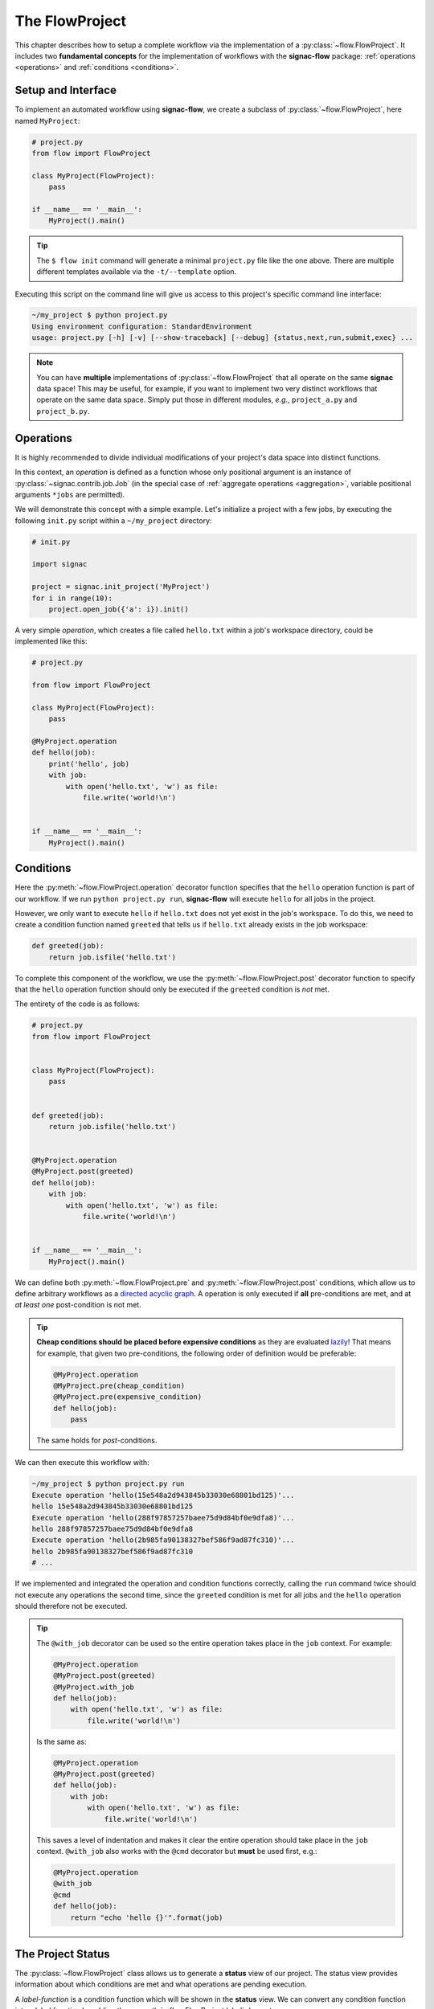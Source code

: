 .. _flow-project:

===============
The FlowProject
===============

This chapter describes how to setup a complete workflow via the implementation of a :py:class:`~flow.FlowProject`.
It includes two **fundamental concepts** for the implementation of workflows with the **signac-flow** package: :ref:`operations <operations>` and :ref:`conditions <conditions>`.

.. _project-setup:

Setup and Interface
===================

To implement an automated workflow using **signac-flow**, we create a subclass of :py:class:`~flow.FlowProject`, here named ``MyProject``:

.. code-block:: python

    # project.py
    from flow import FlowProject

    class MyProject(FlowProject):
        pass

    if __name__ == '__main__':
        MyProject().main()

.. tip::

    The ``$ flow init`` command will generate a minimal ``project.py`` file like the one above.
    There are multiple different templates available via the ``-t/--template`` option.

Executing this script on the command line will give us access to this project's specific command line interface:

.. code-block:: bash

     ~/my_project $ python project.py
     Using environment configuration: StandardEnvironment
     usage: project.py [-h] [-v] [--show-traceback] [--debug] {status,next,run,submit,exec} ...

.. note::

    You can have **multiple** implementations of :py:class:`~flow.FlowProject` that all operate on the same **signac** data space!
    This may be useful, for example, if you want to implement two very distinct workflows that operate on the same data space.
    Simply put those in different modules, *e.g.*, ``project_a.py`` and ``project_b.py``.

.. _operations:

Operations
==========

It is highly recommended to divide individual modifications of your project's data space into distinct functions.

In this context, an *operation* is defined as a function whose only positional argument is an instance of :py:class:`~signac.contrib.job.Job` (in the special case of :ref:`aggregate operations <aggregation>`, variable positional arguments ``*jobs`` are permitted).

We will demonstrate this concept with a simple example.
Let's initialize a project with a few jobs, by executing the following ``init.py`` script within a ``~/my_project`` directory:

.. code-block:: python

    # init.py

    import signac

    project = signac.init_project('MyProject')
    for i in range(10):
        project.open_job({'a': i}).init()

A very simple *operation*, which creates a file called ``hello.txt`` within a job's workspace directory, could be implemented like this:

.. code-block:: python

    # project.py

    from flow import FlowProject

    class MyProject(FlowProject):
        pass

    @MyProject.operation
    def hello(job):
        print('hello', job)
        with job:
            with open('hello.txt', 'w') as file:
                file.write('world!\n')


    if __name__ == '__main__':
        MyProject().main()


.. _conditions:

Conditions
==========

Here the :py:meth:`~flow.FlowProject.operation` decorator function specifies that the ``hello`` operation function is part of our workflow. If we run ``python project.py run``, **signac-flow** will execute ``hello`` for all jobs in the project.

However, we only want to execute ``hello`` if ``hello.txt`` does not yet exist in the job's workspace.
To do this, we need to create a condition function named ``greeted`` that tells us if ``hello.txt`` already exists in the job workspace:


.. code-block:: python

    def greeted(job):
        return job.isfile('hello.txt')

To complete this component of the workflow, we use the :py:meth:`~flow.FlowProject.post` decorator function to specify that the ``hello`` operation function should only be executed if the ``greeted`` condition is *not* met.

The entirety of the code is as follows:

.. code-block:: python

    # project.py
    from flow import FlowProject


    class MyProject(FlowProject):
        pass


    def greeted(job):
        return job.isfile('hello.txt')


    @MyProject.operation
    @MyProject.post(greeted)
    def hello(job):
        with job:
            with open('hello.txt', 'w') as file:
                file.write('world!\n')


    if __name__ == '__main__':
        MyProject().main()

We can define both :py:meth:`~flow.FlowProject.pre` and :py:meth:`~flow.FlowProject.post` conditions, which allow us to define arbitrary workflows as a `directed acyclic graph <https://en.wikipedia.org/wiki/Directed_acyclic_graph>`__.
A operation is only executed if **all** pre-conditions are met, and at *at least one* post-condition is not met.

.. tip::

    **Cheap conditions should be placed before expensive conditions** as they are evaluated `lazily`_!
    That means for example, that given two pre-conditions, the following order of definition would be preferable:

    .. code-block:: python

        @MyProject.operation
        @MyProject.pre(cheap_condition)
        @MyProject.pre(expensive_condition)
        def hello(job):
            pass

    The same holds for *post*-conditions.

.. _lazily: https://en.wikipedia.org/wiki/Lazy_evaluation

We can then execute this workflow with:

.. code-block:: bash

    ~/my_project $ python project.py run
    Execute operation 'hello(15e548a2d943845b33030e68801bd125)'...
    hello 15e548a2d943845b33030e68801bd125
    Execute operation 'hello(288f97857257baee75d9d84bf0e9dfa8)'...
    hello 288f97857257baee75d9d84bf0e9dfa8
    Execute operation 'hello(2b985fa90138327bef586f9ad87fc310)'...
    hello 2b985fa90138327bef586f9ad87fc310
    # ...

If we implemented and integrated the operation and condition functions correctly, calling the ``run`` command twice should not execute any operations the second time, since the ``greeted`` condition is met for all jobs and the ``hello`` operation should therefore not be executed.

.. tip::

    The ``@with_job`` decorator can be used so the entire operation takes place in the ``job`` context.
    For example:

    .. code-block:: python

        @MyProject.operation
        @MyProject.post(greeted)
        @MyProject.with_job
        def hello(job):
            with open('hello.txt', 'w') as file:
                file.write('world!\n')

    Is the same as:

    .. code-block:: python

        @MyProject.operation
        @MyProject.post(greeted)
        def hello(job):
            with job:
                with open('hello.txt', 'w') as file:
                    file.write('world!\n')

    This saves a level of indentation and makes it clear the entire operation should take place in the ``job`` context.
    ``@with_job`` also works with the ``@cmd`` decorator but **must** be used first, e.g.:

    .. code-block:: python

        @MyProject.operation
        @with_job
        @cmd
        def hello(job):
            return "echo 'hello {}'".format(job)

The Project Status
==================

The :py:class:`~flow.FlowProject` class allows us to generate a **status** view of our project.
The status view provides information about which conditions are met and what operations are pending execution.

A *label-function* is a condition function which will be shown in the **status** view.
We can convert any condition function into a label function by adding the :py:meth:`~.flow.FlowProject.label` decorator:

.. code-block:: python

    @MyProject.label
    def greeted(job):
        return job.isfile('hello.txt')

We will reset the workflow for only a few jobs to get a more interesting *status* view:

.. code-block:: bash

    ~/my_project $ signac find a.\$lt 5 | xargs -I{} rm workspace/{}/hello.txt

We then generate a *detailed* status view with:

.. code-block:: bash

    ~/my_project $ python project.py status --detailed --stack --pretty
    Collect job status info: 100%|█████████████████████████████████████████████| 10/10
    # Overview:
    Total # of jobs: 10

    label    ratio
    -------  -------------------------------------------------
    greeted  |####################--------------------| 50.00%

    # Detailed View:
    job_id                            labels
    --------------------------------  --------
    0d32543f785d3459f27b8746f2053824  greeted
    14fb5d016557165019abaac200785048
    └● hello [U]
    2af7905ebe91ada597a8d4bb91a1c0fc
    └● hello [U]
    2e6ba580a9975cf0c01cb3c3f373a412  greeted
    42b7b4f2921788ea14dac5566e6f06d0
    └● hello [U]
    751c7156cca734e22d1c70e5d3c5a27f  greeted
    81ee11f5f9eb97a84b6fc934d4335d3d  greeted
    9bfd29df07674bc4aa960cf661b5acd2
    └● hello [U]
    9f8a8e5ba8c70c774d410a9107e2a32b
    └● hello [U]
    b1d43cd340a6b095b41ad645446b6800  greeted
    Legend: ○:ineligible ●:eligible ▹:active ▸:running □:completed

This view provides information about what labels are met for each job and what operations are eligible for execution.
If we did things right, then only those jobs without the ``greeted`` label should have the ``hello`` operation pending.

As shown before, all *eligible* operations can then be executed with:

.. code-block:: bash

    ~/my_project $ python project.py run

Status is determined sequentially by default, because typically the overhead costs of using threads/processes are large.
However, this can be configured by setting a value for the ``flow.status_parallelization`` configuration key.
Possible values are ``thread``, ``process`` or ``none`` with ``none`` being the default value (turning off parallelization).

We can set the ``flow.status_parallelization`` configuration value by directly editing the configuration file(s) or via the command line:

.. code-block:: bash

    ~/my_project $ signac config set flow.status_parallelization process

Check out the :ref:`next section <cluster-submission>` for a guide on how to submit operations to a cluster environment.
